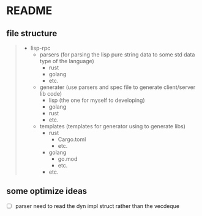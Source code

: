 * README

** file structure

#+begin_quote
+ lisp-rpc
  + parsers (for parsing the lisp pure string data to some std data type of the language)
    + rust
    + golang
    + etc.
  + generater (use parsers and spec file to generate client/server lib code)
    + lisp (the one for myself to developing)
    + golang
    + rust
    + etc.
  + templates (templates for generator using to generate libs)
    + rust
      + Cargo.toml
      + etc.
    + golang
      + go.mod
      + etc.
    + etc.
#+end_quote

** some optimize ideas

- [ ] parser need to read the dyn impl struct rather than the vecdeque
